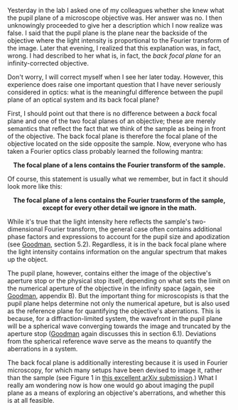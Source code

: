 #+BEGIN_COMMENT
.. title: What's the difference between a back focal plane and pupil plane?
.. slug: whats-the-difference-between-a-back-focal-plane-and-pupil-plane
.. date: 2015-08-26 08:49:13 UTC+02:00
.. tags: optics
.. category: 
.. link: 
.. description: Exploring the difference between two important planes that help to characterize a microscope.
.. type: text
#+END_COMMENT

#+OPTIONS: ^:nil

Yesterday in the lab I asked one of my colleagues whether she knew
what the pupil plane of a microscope objective was. Her answer was
no. I then unknowingly proceeded to give her a description which I now
realize was false. I said that the pupil plane is the plane near the
backside of the objective where the light intensity is proportional to
the Fourier transform of the image. Later that evening, I realized
that this explanation was, in fact, wrong. I had described to her what
is, in fact, the /back focal plane/ for an infinity-corrected objective.

Don't worry, I will correct myself when I see her later
today. However, this experience does raise one important question that
I have never seriously considered in optics: what is the meaningful
difference between the pupil plane of an optical system and its back
focal plane?

First, I should point out that there is no difference between a /back/
focal plane and one of the two focal planes of an objective; these are
merely semantics that reflect the fact that we think of the sample as
being in front of the objective. The back focal plane is therefore the
focal plane of the objective located on the side opposite the
sample. Now, everyone who has taken a Fourier optics class probably
learned the following mantra:

#+BEGIN_HTML
<div align="center">
#+END_HTML

*The focal plane of a lens contains the Fourier transform of the
sample.*

#+BEGIN_HTML
</div>
#+END_HTML

Of course, this statement is usually what we remember, but in fact it
should look more like this:

#+BEGIN_HTML
<div align="center">
#+END_HTML


*The focal plane of a lens contains the Fourier transform of the
sample, except for every other detail we ignore in the math.*

#+BEGIN_HTML
</div>
#+END_HTML


While it's true that the light intensity here reflects the sample's
two-dimensional Fourier transform, the general case often contains
additional phase factors and expressions to account for the pupil size
and apodization (see [[https://books.google.ch/books?id=ow5xs_Rtt9AC&printsec=frontcover&dq=goodman+fourier+optics&hl=en&sa=X&ved=0CB0Q6AEwAGoVChMI-5vjt5jGxwIVCMUUCh37ogzP#v=onepage&q=goodman%20fourier%20optics&f=false][Goodman]], section 5.2). Regardless, it is in the
back focal plane where the light intensity contains information on the
angular spectrum that makes up the object.

The pupil plane, however, contains either the image of the objective's
aperture stop or the physical stop itself, depending on what sets the
limit on the numerical aperture of the objective in the infinity space
(again, see [[https://books.google.ch/books?id=ow5xs_Rtt9AC&printsec=frontcover&dq=goodman+fourier+optics&hl=en&sa=X&ved=0CB0Q6AEwAGoVChMI-5vjt5jGxwIVCMUUCh37ogzP#v=onepage&q=goodman%20fourier%20optics&f=false][Goodman]], appendix B). But the important thing for
microscopists is that the pupil plane helps determine not only the
numerical apeture, but is also used as the reference plane for
quantifying the objective's aberrations. This is because, for a
diffraction-limited system, the wavefront in the pupil plane will be a
spherical wave converging towards the image and truncated by the
aperture stop ([[https://books.google.ch/books?id=ow5xs_Rtt9AC&printsec=frontcover&dq=goodman+fourier+optics&hl=en&sa=X&ved=0CB0Q6AEwAGoVChMI-5vjt5jGxwIVCMUUCh37ogzP#v=onepage&q=goodman%20fourier%20optics&f=false][Goodman]] again discusses this in section
6.1). Deviations from the spherical reference wave serve as the means
to quantify the aberrations in a system.

The back focal plane is additionally interesting because it is used in
Fourier microscopy, for which many setups have been devised to image
it, rather than the sample (see Figure 1 in [[http://arxiv.org/abs/1507.04037][this excellent arXiv
submission]].) What I really am wondering now is how one would go about
imaging the pupil plane as a means of exploring an objective's
aberrations, and whether this is at all feasible.
